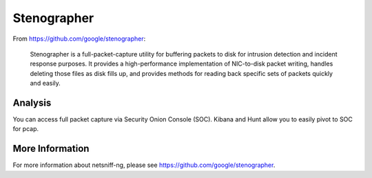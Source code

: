 Stenographer
============

From https://github.com/google/stenographer:

    Stenographer is a full-packet-capture utility for buffering packets to disk for intrusion detection and incident response purposes. It provides a high-performance implementation of NIC-to-disk packet writing, handles deleting those files as disk fills up, and provides methods for reading back specific sets of packets quickly and easily.

Analysis
--------

You can access full packet capture via Security Onion Console (SOC). Kibana and Hunt allow you to easily pivot to SOC for pcap.

More Information
----------------

For more information about netsniff-ng, please see https://github.com/google/stenographer.
